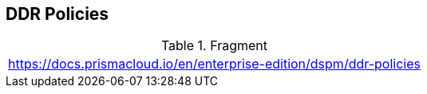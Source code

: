 == DDR Policies

.Fragment
|===
| https://docs.prismacloud.io/en/enterprise-edition/dspm/ddr-policies
|===
